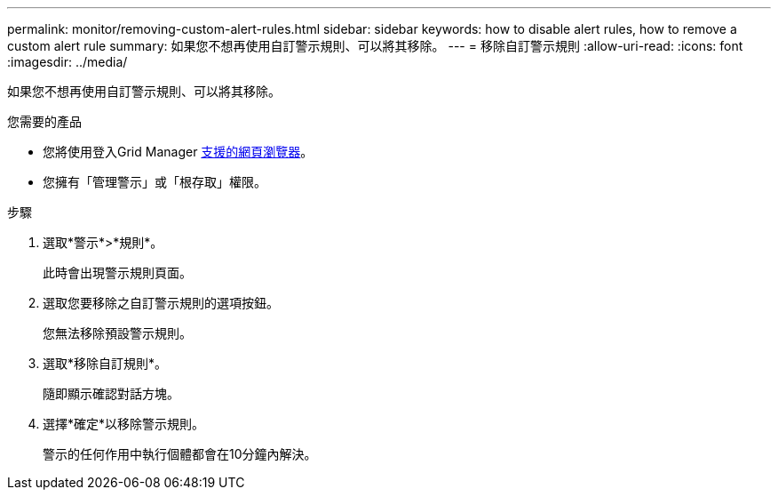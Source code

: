 ---
permalink: monitor/removing-custom-alert-rules.html 
sidebar: sidebar 
keywords: how to disable alert rules, how to remove a custom alert rule 
summary: 如果您不想再使用自訂警示規則、可以將其移除。 
---
= 移除自訂警示規則
:allow-uri-read: 
:icons: font
:imagesdir: ../media/


[role="lead"]
如果您不想再使用自訂警示規則、可以將其移除。

.您需要的產品
* 您將使用登入Grid Manager xref:../admin/web-browser-requirements.adoc[支援的網頁瀏覽器]。
* 您擁有「管理警示」或「根存取」權限。


.步驟
. 選取*警示*>*規則*。
+
此時會出現警示規則頁面。

. 選取您要移除之自訂警示規則的選項按鈕。
+
您無法移除預設警示規則。

. 選取*移除自訂規則*。
+
隨即顯示確認對話方塊。

. 選擇*確定*以移除警示規則。
+
警示的任何作用中執行個體都會在10分鐘內解決。


